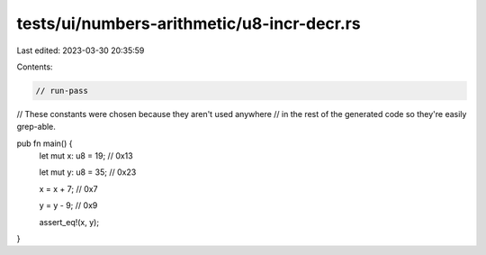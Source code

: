 tests/ui/numbers-arithmetic/u8-incr-decr.rs
===========================================

Last edited: 2023-03-30 20:35:59

Contents:

.. code-block:: rs

    // run-pass




// These constants were chosen because they aren't used anywhere
// in the rest of the generated code so they're easily grep-able.

pub fn main() {
    let mut x: u8 = 19; // 0x13

    let mut y: u8 = 35; // 0x23

    x = x + 7; // 0x7

    y = y - 9; // 0x9

    assert_eq!(x, y);
}


